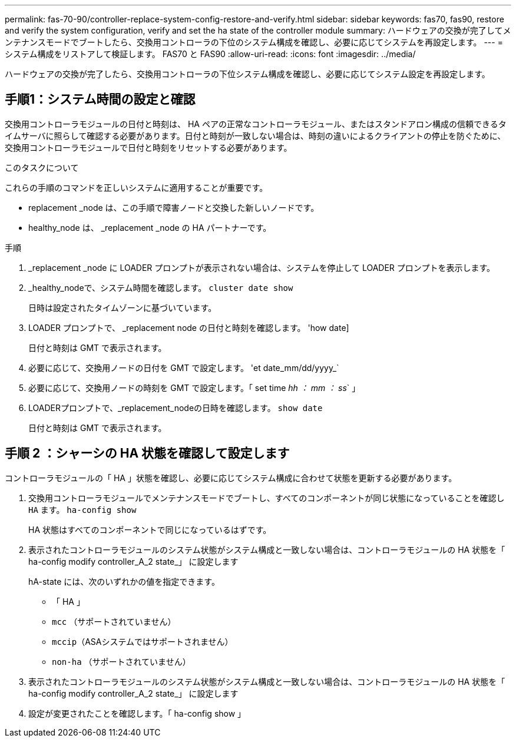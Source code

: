 ---
permalink: fas-70-90/controller-replace-system-config-restore-and-verify.html 
sidebar: sidebar 
keywords: fas70, fas90, restore and verify the system configuration, verify and set the ha state of the controller module 
summary: ハードウェアの交換が完了してメンテナンスモードでブートしたら、交換用コントローラの下位のシステム構成を確認し、必要に応じてシステムを再設定します。 
---
= システム構成をリストアして検証します。 FAS70 と FAS90
:allow-uri-read: 
:icons: font
:imagesdir: ../media/


[role="lead"]
ハードウェアの交換が完了したら、交換用コントローラの下位システム構成を確認し、必要に応じてシステム設定を再設定します。



== 手順1：システム時間の設定と確認

交換用コントローラモジュールの日付と時刻は、 HA ペアの正常なコントローラモジュール、またはスタンドアロン構成の信頼できるタイムサーバに照らして確認する必要があります。日付と時刻が一致しない場合は、時刻の違いによるクライアントの停止を防ぐために、交換用コントローラモジュールで日付と時刻をリセットする必要があります。

.このタスクについて
これらの手順のコマンドを正しいシステムに適用することが重要です。

* replacement _node は、この手順で障害ノードと交換した新しいノードです。
* healthy_node は、 _replacement _node の HA パートナーです。


.手順
. _replacement _node に LOADER プロンプトが表示されない場合は、システムを停止して LOADER プロンプトを表示します。
. _healthy_nodeで、システム時間を確認します。 `cluster date show`
+
日時は設定されたタイムゾーンに基づいています。

. LOADER プロンプトで、 _replacement node の日付と時刻を確認します。 'how date]
+
日付と時刻は GMT で表示されます。

. 必要に応じて、交換用ノードの日付を GMT で設定します。 'et date_mm/dd/yyyy_`
. 必要に応じて、交換用ノードの時刻を GMT で設定します。「 set time _hh ： mm ： ss_` 」
. LOADERプロンプトで、_replacement_nodeの日時を確認します。 `show date`
+
日付と時刻は GMT で表示されます。





== 手順 2 ：シャーシの HA 状態を確認して設定します

コントローラモジュールの「 HA 」状態を確認し、必要に応じてシステム構成に合わせて状態を更新する必要があります。

. 交換用コントローラモジュールでメンテナンスモードでブートし、すべてのコンポーネントが同じ状態になっていることを確認し `HA` ます。 `ha-config show`
+
HA 状態はすべてのコンポーネントで同じになっているはずです。

. 表示されたコントローラモジュールのシステム状態がシステム構成と一致しない場合は、コントローラモジュールの HA 状態を「 ha-config modify controller_A_2 state_」 に設定します
+
hA-state には、次のいずれかの値を指定できます。

+
** 「 HA 」
** `mcc` （サポートされていません）
** `mccip`（ASAシステムではサポートされません）
** `non-ha` （サポートされていません）


. 表示されたコントローラモジュールのシステム状態がシステム構成と一致しない場合は、コントローラモジュールの HA 状態を「 ha-config modify controller_A_2 state_」 に設定します
. 設定が変更されたことを確認します。「 ha-config show 」

